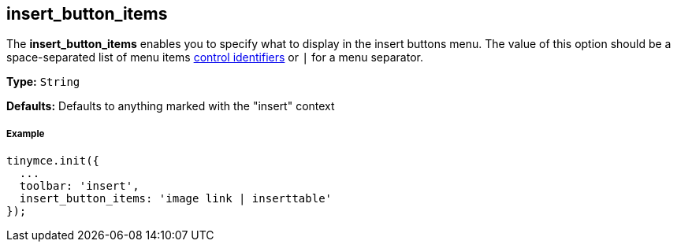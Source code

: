 [[insert_button_items]]
== insert_button_items

The *insert_button_items* enables you to specify what to display in the insert buttons menu. The value of this option should be a space-separated list of menu items link:{baseurl}/advanced/editor-control-identifiers/#menucontrols[control identifiers] or `|` for a menu separator.

*Type:* `String`

*Defaults:* Defaults to anything marked with the "insert" context

[[example]]
===== Example

[source,js]
----
tinymce.init({
  ...
  toolbar: 'insert',
  insert_button_items: 'image link | inserttable'
});
----
